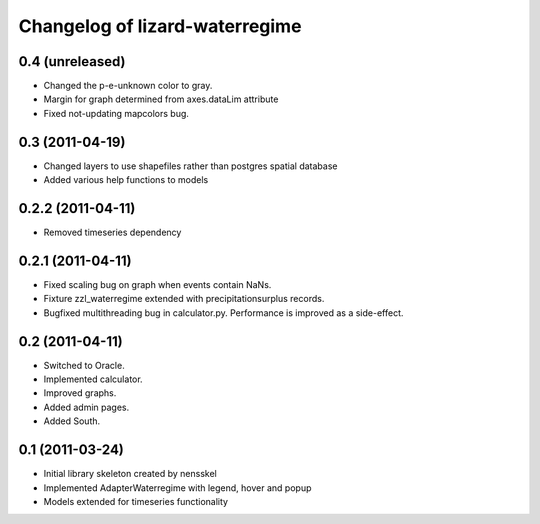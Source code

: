 Changelog of lizard-waterregime
===================================================


0.4 (unreleased)
----------------

- Changed the p-e-unknown color to gray.

- Margin for graph determined from axes.dataLim attribute 

- Fixed not-updating mapcolors bug.


0.3 (2011-04-19)
----------------

- Changed layers to use shapefiles rather than postgres spatial database

- Added various help functions to models


0.2.2 (2011-04-11)
------------------

- Removed timeseries dependency


0.2.1 (2011-04-11)
------------------

- Fixed scaling bug on graph when events contain NaNs.

- Fixture zzl_waterregime extended with precipitationsurplus records.

- Bugfixed multithreading bug in calculator.py. Performance is improved
  as a side-effect.


0.2 (2011-04-11)
----------------

- Switched to Oracle.

- Implemented calculator.

- Improved graphs.

- Added admin pages.

- Added South.


0.1 (2011-03-24)
----------------

- Initial library skeleton created by nensskel

- Implemented AdapterWaterregime with legend, hover and popup

- Models extended for timeseries functionality
